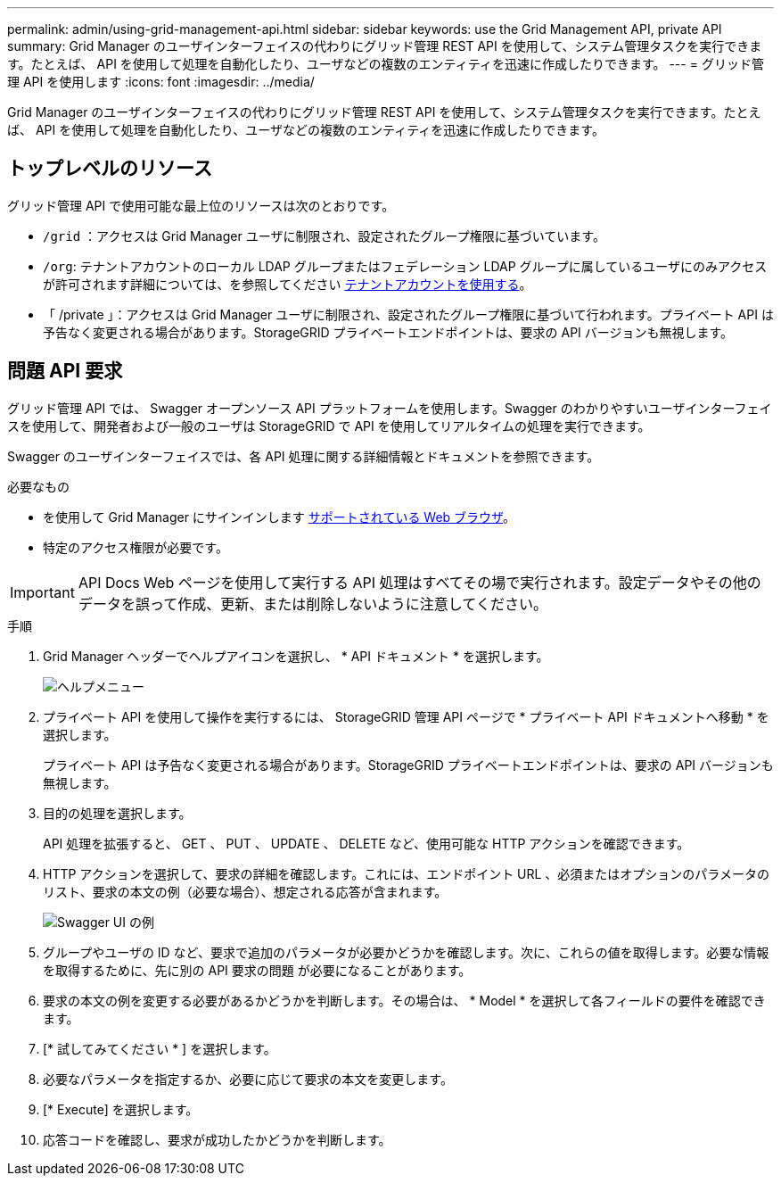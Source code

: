 ---
permalink: admin/using-grid-management-api.html 
sidebar: sidebar 
keywords: use the Grid Management API, private API 
summary: Grid Manager のユーザインターフェイスの代わりにグリッド管理 REST API を使用して、システム管理タスクを実行できます。たとえば、 API を使用して処理を自動化したり、ユーザなどの複数のエンティティを迅速に作成したりできます。 
---
= グリッド管理 API を使用します
:icons: font
:imagesdir: ../media/


[role="lead"]
Grid Manager のユーザインターフェイスの代わりにグリッド管理 REST API を使用して、システム管理タスクを実行できます。たとえば、 API を使用して処理を自動化したり、ユーザなどの複数のエンティティを迅速に作成したりできます。



== トップレベルのリソース

グリッド管理 API で使用可能な最上位のリソースは次のとおりです。

* `/grid` ：アクセスは Grid Manager ユーザに制限され、設定されたグループ権限に基づいています。
* `/org`: テナントアカウントのローカル LDAP グループまたはフェデレーション LDAP グループに属しているユーザにのみアクセスが許可されます詳細については、を参照してください xref:../tenant/index.adoc[テナントアカウントを使用する]。
* 「 /private 」：アクセスは Grid Manager ユーザに制限され、設定されたグループ権限に基づいて行われます。プライベート API は予告なく変更される場合があります。StorageGRID プライベートエンドポイントは、要求の API バージョンも無視します。




== 問題 API 要求

グリッド管理 API では、 Swagger オープンソース API プラットフォームを使用します。Swagger のわかりやすいユーザインターフェイスを使用して、開発者および一般のユーザは StorageGRID で API を使用してリアルタイムの処理を実行できます。

Swagger のユーザインターフェイスでは、各 API 処理に関する詳細情報とドキュメントを参照できます。

.必要なもの
* を使用して Grid Manager にサインインします xref:../admin/web-browser-requirements.adoc[サポートされている Web ブラウザ]。
* 特定のアクセス権限が必要です。



IMPORTANT: API Docs Web ページを使用して実行する API 処理はすべてその場で実行されます。設定データやその他のデータを誤って作成、更新、または削除しないように注意してください。

.手順
. Grid Manager ヘッダーでヘルプアイコンを選択し、 * API ドキュメント * を選択します。
+
image::../media/help_menu.png[ヘルプメニュー]

. プライベート API を使用して操作を実行するには、 StorageGRID 管理 API ページで * プライベート API ドキュメントへ移動 * を選択します。
+
プライベート API は予告なく変更される場合があります。StorageGRID プライベートエンドポイントは、要求の API バージョンも無視します。

. 目的の処理を選択します。
+
API 処理を拡張すると、 GET 、 PUT 、 UPDATE 、 DELETE など、使用可能な HTTP アクションを確認できます。

. HTTP アクションを選択して、要求の詳細を確認します。これには、エンドポイント URL 、必須またはオプションのパラメータのリスト、要求の本文の例（必要な場合）、想定される応答が含まれます。
+
image::../media/swagger_example.png[Swagger UI の例]

. グループやユーザの ID など、要求で追加のパラメータが必要かどうかを確認します。次に、これらの値を取得します。必要な情報を取得するために、先に別の API 要求の問題 が必要になることがあります。
. 要求の本文の例を変更する必要があるかどうかを判断します。その場合は、 * Model * を選択して各フィールドの要件を確認できます。
. [* 試してみてください * ] を選択します。
. 必要なパラメータを指定するか、必要に応じて要求の本文を変更します。
. [* Execute] を選択します。
. 応答コードを確認し、要求が成功したかどうかを判断します。

